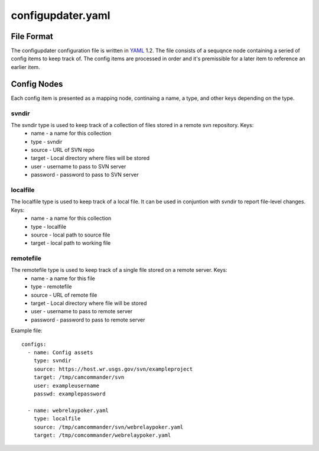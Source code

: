 ******************
configupdater.yaml
******************
.. _configupdater.yaml:

File Format
===========
The configupdater configuration file is written in `YAML <http://www.yaml.org/>`_ 1.2. The file consists of a sequqnce node containing a seried of config items to keep track of. The config items are processed in order and it's premissible for a later item to reference an earlier item.

Config Nodes
============
Each config item is presented as a mapping node, continaing a name, a type, and other keys depending on the type.

svndir
------
The svndir type is used to keep track of a collection of files stored in a remote svn repository. Keys:
  * name - a name for this collection
  * type - svndir
  * source - URL of SVN repo
  * target - Local directory where files will be stored
  * user - username to pass to SVN server
  * password - password to pass to SVN server

localfile
---------
The localfile type is used to keep track of a local file. It can be used in conjuntion with svndir to report file-level changes. Keys:
  * name - a name for this collection
  * type - localfile
  * source - local path to source file
  * target - local path to working file

remotefile
----------
The remotefile type is used to keep track of a single file stored on a remote server. Keys:
  * name - a name for this file
  * type - remotefile
  * source - URL of remote file 
  * target - Local directory where file will be stored
  * user - username to pass to remote server
  * password - password to pass to remote server

Example file::

    configs:
      - name: Config assets
        type: svndir
        source: https://host.wr.usgs.gov/svn/exampleproject
        target: /tmp/camcommander/svn
        user: exampleusername
        passwd: examplepassword

      - name: webrelaypoker.yaml
        type: localfile
        source: /tmp/camcommander/svn/webrelaypoker.yaml
        target: /tmp/comcommander/webrelaypoker.yaml
